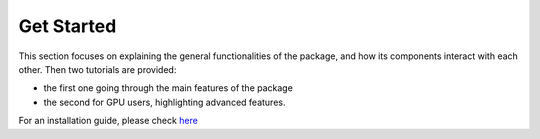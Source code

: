 ===========
Get Started
===========

This section focuses on explaining the general functionalities of the package,
and how its components interact with each other. Then two tutorials are
provided:

- the first one going through the main features of the package

- the second for GPU users, highlighting advanced features.

For an installation guide, please check `here <index.html#installation>`_
